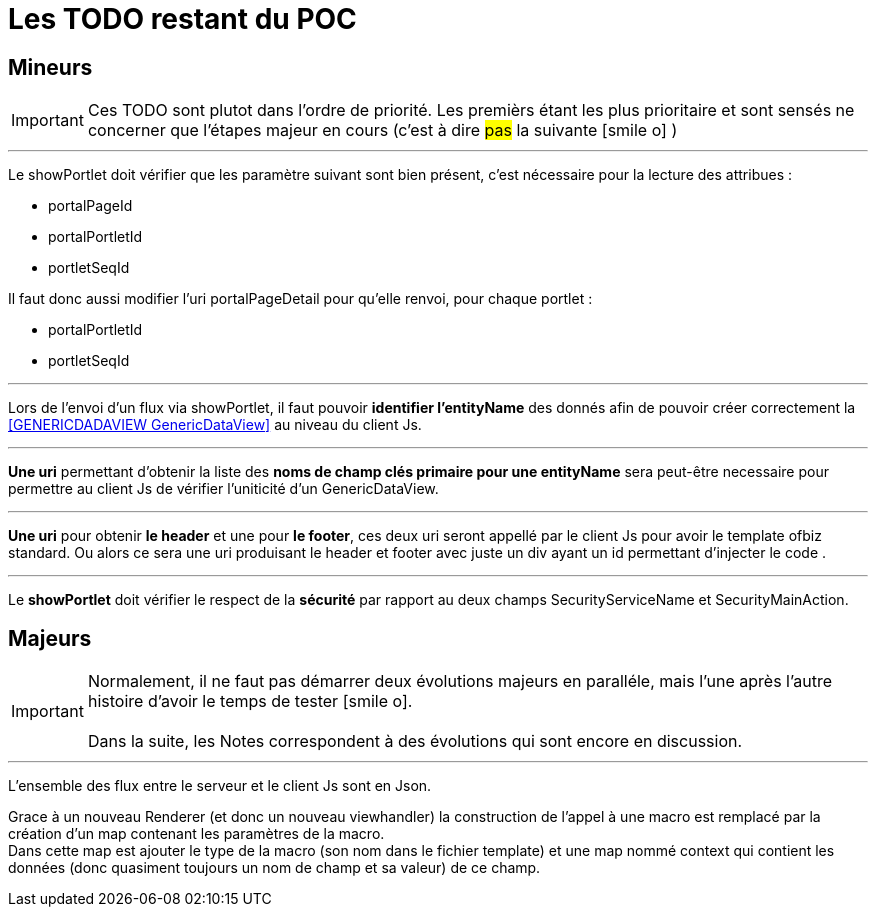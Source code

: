 ////
Licensed to the Apache Software Foundation (ASF) under one
or more contributor license agreements.  See the NOTICE file
distributed with this work for additional information
regarding copyright ownership.  The ASF licenses this file
to you under the Apache License, Version 2.0 (the
"License"); you may not use this file except in compliance
with the License.  You may obtain a copy of the License at

http://www.apache.org/licenses/LICENSE-2.0

Unless required by applicable law or agreed to in writing,
software distributed under the License is distributed on an
"AS IS" BASIS, WITHOUT WARRANTIES OR CONDITIONS OF ANY
KIND, either express or implied.  See the License for the
specific language governing permissions and limitations
under the License.
////
= Les TODO restant du POC

== Mineurs

[IMPORTANT]
Ces TODO sont plutot dans l'ordre de priorité. Les premièrs étant les plus prioritaire et sont
sensés ne concerner que l'étapes majeur en cours (c'est à dire #pas# la suivante icon:smile-o[] )

---
Le showPortlet doit vérifier que les paramètre suivant sont bien présent, c'est nécessaire pour la lecture des attribues :

* portalPageId
* portalPortletId
* portletSeqId

Il faut donc aussi modifier l'uri portalPageDetail pour qu'elle renvoi, pour chaque portlet :

* portalPortletId
* portletSeqId

---
Lors de l'envoi d'un flux via showPortlet, il faut pouvoir *identifier l'entityName* des donnés afin de pouvoir créer
correctement la <<GENERICDADAVIEW GenericDataView>> au niveau du client Js.

---
*Une uri* permettant d'obtenir la liste des *noms de champ clés primaire pour une entityName* sera peut-être necessaire pour
permettre au client Js de vérifier l'uniticité d'un GenericDataView. 

---
*Une uri* pour obtenir *le header* et une pour *le footer*, ces deux uri seront appellé par le client Js 
pour avoir le template ofbiz standard. Ou alors ce sera une uri produisant le header et footer avec juste un div
ayant un id permettant d'injecter le code .

---
Le *showPortlet* doit vérifier le respect de la *sécurité* par rapport au deux champs SecurityServiceName et SecurityMainAction.

== Majeurs

[IMPORTANT]
Normalement, il ne faut pas démarrer deux évolutions majeurs en paralléle, mais l'une après l'autre +
histoire d'avoir le temps de tester icon:smile-o[]. +
 +
Dans la suite, les Notes correspondent à des évolutions qui sont encore en discussion.

---
L'ensemble des flux entre le serveur et le client Js sont en Json.

Grace à un nouveau Renderer (et donc un nouveau viewhandler) la construction de l'appel à une macro est remplacé
par la création d'un map contenant les paramètres de la macro. +
Dans cette map est ajouter le type de la macro (son nom dans le fichier template) et une map nommé context qui contient
les données (donc quasiment toujours un nom de champ et sa valeur) de ce champ.
 





